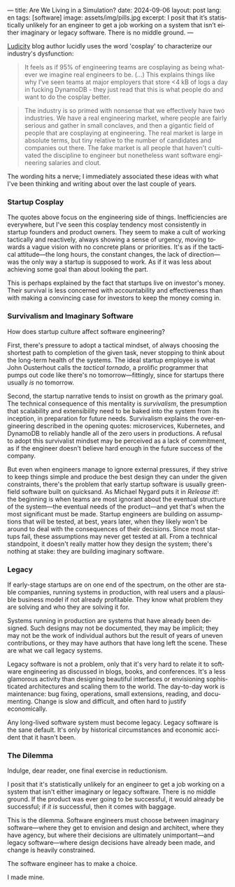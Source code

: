 ---
title: Are We Living in a Simulation?
date: 2024-09-06
layout: post
lang: en
tags: [software]
image: assets/img/pills.jpg
excerpt: I posit that it’s statistically unlikely for an engineer to get a job working on a system that isn’t either imaginary or legacy software. There is no middle ground.
---
#+OPTIONS: toc:nil num:nil
#+LANGUAGE: en

[[https://ludic.mataroa.blog/][Ludicity]] blog author lucidly uses the word 'cosplay' to characterize our industry's dysfunction:

#+begin_quote
It feels as if 95% of engineering teams are cosplaying as being whatever we imagine real engineers to be. (...) This explains things like why I've seen teams at major employers that store <4 kB of logs a day in fucking DynamoDB - they just read that this is what people do and want to do the cosplay better.
#+end_quote

#+begin_quote
The industry is so primed with nonsense that we effectively have two industries. We have a real engineering market, where people are fairly serious and gather in small conclaves, and then a gigantic field of people that are cosplaying at engineering. The real market is large in absolute terms, but tiny relative to the number of candidates and companies out there. The fake market is all people that haven't cultivated the discipline to engineer but nonetheless want software engineering salaries and clout.
#+end_quote

The wording hits a nerve; I immediately associated these ideas with what I've been thinking and writing about over the last couple of years.

*** Startup Cosplay
The quotes above focus on the engineering side of things. Inefficiencies are everywhere, but I've seen this cosplay tendency most consistently in startup founders and product owners. They seem to make a cult of working tactically and reactively, always showing a sense of urgency, moving towards a vague vision with no concrete plans or priorities. It's as if the tactical attitude---the long hours, the constant changes, the lack of direction---was the only way a startup is supposed to work. As if it was less about achieving some goal than about looking the part.

This is perhaps explained by the fact that startups live on investor's money. Their survival is less concerned with accountability and effectiveness than with making a convincing case for investors to keep the money coming in.

*** Survivalism and Imaginary Software
How does startup culture affect software engineering?

First, there's pressure to adopt a tactical mindset, of always choosing the shortest path to completion of the given task, never stopping to think about the long-term health of the systems. The ideal startup employee is what John Ousterhout calls the /tactical tornado/, a prolific programmer that pumps out code like there's no tomorrow---fittingly, since for startups there usually /is/ no tomorrow.

Second, the startup narrative tends to insist on growth as the primary goal. The technical consequence of this mentality is /survivalism/, the presumption that scalability and extensibility need to be baked into the system from its inception, in preparation for future needs. Survivalism explains the over-engineering described in the opening quotes: microservices, Kubernetes, and DynamoDB to reliably handle all of the zero users in productions. A refusal to adopt this survivalist mindset may be perceived as a lack of commitment, as if the engineer doesn't believe hard enough in the future success of the company.

But even when engineers manage to ignore external pressures, if they strive to keep things simple and produce the best design they can under the given constraints, there's the problem that early startup software is usually greenfield software built on quicksand. As Michael Nygard puts it in /Release it!/: the beginning is when teams are most ignorant about the eventual structure of the system---the eventual needs of the product---and yet that's when the most significant must be made. Startup engineers are building on assumptions that will be tested, at best, years later, when they likely won't be around to deal with the consequences of their decisions.
Since most startups fail, these assumptions may never get tested at all. From a technical standpoint, it doesn't really matter how they design the system; there's nothing at stake: they are building imaginary software.

*** Legacy
If early-stage startups are on one end of the spectrum, on the other are stable companies, running systems in production, with real users and a plausible business model if not already profitable. They know what problem they are solving and who they are solving it for.

Systems running in production are systems that have already been designed. Such designs may not be documented, they may be implicit; they may not be the work of individual authors but the result of years of uneven contributions, or they may have authors that have long left the scene. These are what we call legacy systems.

Legacy software is not a problem, only that it's very hard to relate it to software engineering as discussed in blogs, books, and conferences. It's a less glamorous activity than designing beautiful interfaces or envisioning sophisticated architectures and scaling them to the world. The day-to-day work is maintenance: bug fixing, operations, small extensions, reading, and documenting. Change is slow and difficult, and often hard to justify economically.

Any long-lived software system must become legacy. Legacy software is the sane default. It's only by historical circumstances and economic accident that it hasn't been.

*** The Dilemma

Indulge, dear reader, one final exercise in reductionism.

I posit that it's statistically unlikely for an engineer to get a job working on a system that isn't either imaginary or legacy software. There is no middle ground. If the product was ever going to be successful, it would already be successful; if /it is/ successful, then it comes with baggage.

This is the dilemma. Software engineers must choose between imaginary software---where they get to envision and design and architect, where they have agency, but where their decisions are ultimately unimportant---and legacy software---where design decisions have already been made, and change is heavily constrained.

The software engineer has to make a choice.

I made mine.
